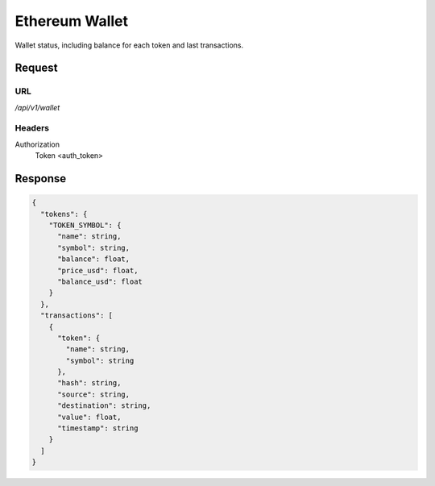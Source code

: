 ..
    Barrenero, a set of services and tools for effective mining cryptocurrencies.
    Copyright (C) 2017  José Antonio Perdiguero López

    This program is free software: you can redistribute it and/or modify
    it under the terms of the GNU General Public License as published by
    the Free Software Foundation, either version 3 of the License, or
    (at your option) any later version.

    This program is distributed in the hope that it will be useful,
    but WITHOUT ANY WARRANTY; without even the implied warranty of
    MERCHANTABILITY or FITNESS FOR A PARTICULAR PURPOSE.  See the
    GNU General Public License for more details.

    You should have received a copy of the GNU General Public License
    along with this program.  If not, see <https://www.gnu.org/licenses/>.

Ethereum Wallet
===============

Wallet status, including balance for each token and last transactions.

Request
-------

URL
^^^

`/api/v1/wallet`

Headers
^^^^^^^

Authorization
    Token <auth_token>

Response
--------

.. code:: javascript

    {
      "tokens": {
        "TOKEN_SYMBOL": {
          "name": string,
          "symbol": string,
          "balance": float,
          "price_usd": float,
          "balance_usd": float
        }
      },
      "transactions": [
        {
          "token": {
            "name": string,
            "symbol": string
          },
          "hash": string,
          "source": string,
          "destination": string,
          "value": float,
          "timestamp": string
        }
      ]
    }
